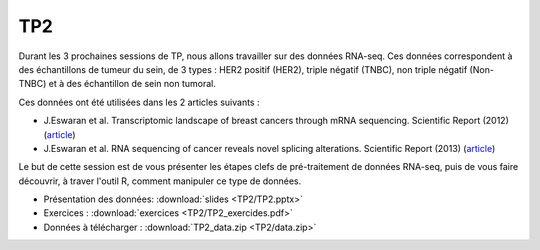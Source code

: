 TP2
===

Durant les 3 prochaines sessions de TP, nous allons travailler sur des données RNA-seq. Ces données correspondent à des échantillons de tumeur du sein, de 3 types : HER2 positif (HER2), triple négatif (TNBC), non triple négatif (Non-TNBC) et à des échantillon de sein non tumoral.

Ces données ont été utilisées dans les 2 articles suivants : 

* J.Eswaran et al. Transcriptomic landscape of breast cancers through mRNA sequencing. Scientific Report (2012) (`article <https://www.ncbi.nlm.nih.gov/pmc/articles/PMC3278922/?tool=EBI>`_)
* J.Eswaran et al. RNA sequencing of cancer reveals novel splicing alterations. Scientific Report (2013) (`article <https://www.ncbi.nlm.nih.gov/pmc/articles/PMC3631769/?tool=EBI>`_)


Le but de cette session est de vous présenter les étapes clefs de pré-traitement de données RNA-seq, puis de vous faire découvrir, à traver l'outil R, comment manipuler ce type de données.


* Présentation des données:   :download:`slides  <TP2/TP2.pptx>`
* Exercices :   :download:`exercices  <TP2/TP2_exercides.pdf>`
* Données à télécharger :  :download:`TP2_data.zip <TP2/data.zip>`
